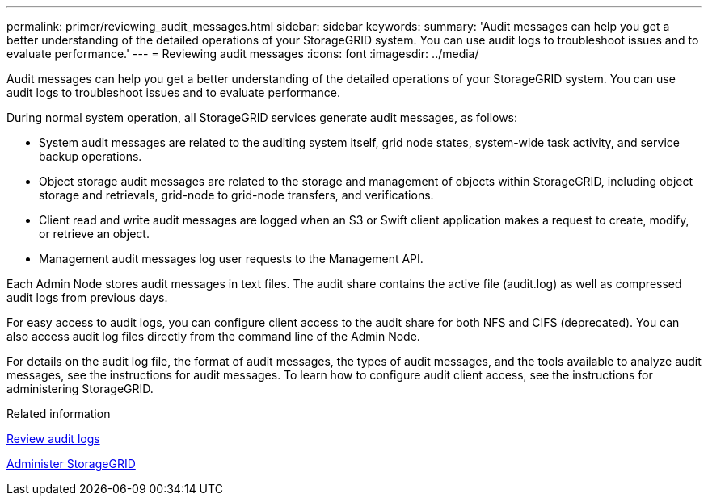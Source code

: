 ---
permalink: primer/reviewing_audit_messages.html
sidebar: sidebar
keywords:
summary: 'Audit messages can help you get a better understanding of the detailed operations of your StorageGRID system. You can use audit logs to troubleshoot issues and to evaluate performance.'
---
= Reviewing audit messages
:icons: font
:imagesdir: ../media/

[.lead]
Audit messages can help you get a better understanding of the detailed operations of your StorageGRID system. You can use audit logs to troubleshoot issues and to evaluate performance.

During normal system operation, all StorageGRID services generate audit messages, as follows:

* System audit messages are related to the auditing system itself, grid node states, system-wide task activity, and service backup operations.
* Object storage audit messages are related to the storage and management of objects within StorageGRID, including object storage and retrievals, grid-node to grid-node transfers, and verifications.
* Client read and write audit messages are logged when an S3 or Swift client application makes a request to create, modify, or retrieve an object.
* Management audit messages log user requests to the Management API.

Each Admin Node stores audit messages in text files. The audit share contains the active file (audit.log) as well as compressed audit logs from previous days.

For easy access to audit logs, you can configure client access to the audit share for both NFS and CIFS (deprecated). You can also access audit log files directly from the command line of the Admin Node.

For details on the audit log file, the format of audit messages, the types of audit messages, and the tools available to analyze audit messages, see the instructions for audit messages. To learn how to configure audit client access, see the instructions for administering StorageGRID.

.Related information

xref:../audit/index.adoc[Review audit logs]

xref:../admin/index.adoc[Administer StorageGRID]
